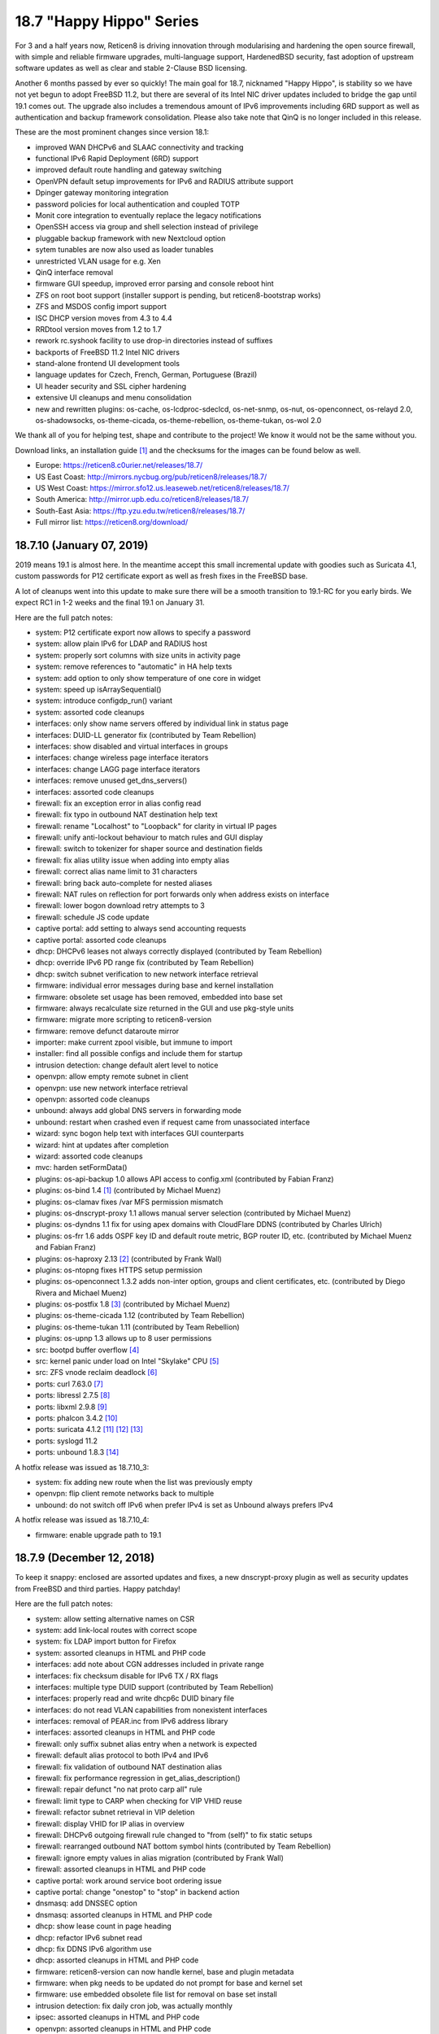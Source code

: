 ===========================================================================================
18.7  "Happy Hippo" Series
===========================================================================================



For 3 and a half years now, Reticen8 is driving innovation through
modularising and hardening the open source firewall, with simple
and reliable firmware upgrades, multi-language support, HardenedBSD
security, fast adoption of upstream software updates as well as clear
and stable 2-Clause BSD licensing.

Another 6 months passed by ever so quickly!  The main goal for 18.7,
nicknamed "Happy Hippo", is stability so we have not yet begun to adopt
FreeBSD 11.2, but there are several of its Intel NIC driver updates
included to bridge the gap until 19.1 comes out.  The upgrade also
includes a tremendous amount of IPv6 improvements including 6RD support
as well as authentication and backup framework consolidation.  Please
also take note that QinQ is no longer included in this release.

These are the most prominent changes since version 18.1:

* improved WAN DHCPv6 and SLAAC connectivity and tracking
* functional IPv6 Rapid Deployment (6RD) support
* improved default route handling and gateway switching
* OpenVPN default setup improvements for IPv6 and RADIUS attribute support
* Dpinger gateway monitoring integration
* password policies for local authentication and coupled TOTP
* Monit core integration to eventually replace the legacy notifications
* OpenSSH access via group and shell selection instead of privilege
* pluggable backup framework with new Nextcloud option
* sytem tunables are now also used as loader tunables
* unrestricted VLAN usage for e.g. Xen
* QinQ interface removal
* firmware GUI speedup, improved error parsing and console reboot hint
* ZFS on root boot support (installer support is pending, but reticen8-bootstrap works)
* ZFS and MSDOS config import support
* ISC DHCP version moves from 4.3 to 4.4
* RRDtool version moves from 1.2 to 1.7
* rework rc.syshook facility to use drop-in directories instead of suffixes
* backports of FreeBSD 11.2 Intel NIC drivers
* stand-alone frontend UI development tools
* language updates for Czech, French, German, Portuguese (Brazil)
* UI header security and SSL cipher hardening
* extensive UI cleanups and menu consolidation
* new and rewritten plugins: os-cache, os-lcdproc-sdeclcd, os-net-snmp,
  os-nut, os-openconnect, os-relayd 2.0, os-shadowsocks, os-theme-cicada,
  os-theme-rebellion, os-theme-tukan, os-wol 2.0

We thank all of you for helping test, shape and contribute to the project!
We know it would not be the same without you.

Download links, an installation guide `[1] <https://docs.reticen8.org/manual/install.html>`__  and the checksums for the images
can be found below as well.

* Europe: https://reticen8.c0urier.net/releases/18.7/
* US East Coast: http://mirrors.nycbug.org/pub/reticen8/releases/18.7/
* US West Coast: https://mirror.sfo12.us.leaseweb.net/reticen8/releases/18.7/
* South America: http://mirror.upb.edu.co/reticen8/releases/18.7/
* South-East Asia: https://ftp.yzu.edu.tw/reticen8/releases/18.7/
* Full mirror list: https://reticen8.org/download/


--------------------------------------------------------------------------
18.7.10 (January 07, 2019)
--------------------------------------------------------------------------


2019 means 19.1 is almost here.  In the meantime accept this small
incremental update with goodies such as Suricata 4.1, custom passwords
for P12 certificate export as well as fresh fixes in the FreeBSD base.

A lot of cleanups went into this update to make sure there will be a
smooth transition to 19.1-RC for you early birds.  We expect RC1 in 1-2
weeks and the final 19.1 on January 31.

Here are the full patch notes:

* system: P12 certificate export now allows to specify a password
* system: allow plain IPv6 for LDAP and RADIUS host
* system: properly sort columns with size units in activity page
* system: remove references to "automatic" in HA help texts
* system: add option to only show temperature of one core in widget
* system: speed up isArraySequential()
* system: introduce configdp_run() variant
* system: assorted code cleanups
* interfaces: only show name servers offered by individual link in status page
* interfaces: DUID-LL generator fix (contributed by Team Rebellion)
* interfaces: show disabled and virtual interfaces in groups
* interfaces: change wireless page interface iterators
* interfaces: change LAGG page interface iterators
* interfaces: remove unused get_dns_servers()
* interfaces: assorted code cleanups
* firewall: fix an exception error in alias config read
* firewall: fix typo in outbound NAT destination help text
* firewall: rename "Localhost" to "Loopback" for clarity in virtual IP pages
* firewall: unify anti-lockout behaviour to match rules and GUI display
* firewall: switch to tokenizer for shaper source and destination fields
* firewall: fix alias utility issue when adding into empty alias
* firewall: correct alias name limit to 31 characters
* firewall: bring back auto-complete for nested aliases
* firewall: NAT rules on reflection for port forwards only when address exists on interface
* firewall: lower bogon download retry attempts to 3
* firewall: schedule JS code update
* captive portal: add setting to always send accounting requests
* captive portal: assorted code cleanups
* dhcp: DHCPv6 leases not always correctly displayed (contributed by Team Rebellion)
* dhcp: override IPv6 PD range fix (contributed by Team Rebellion)
* dhcp: switch subnet verification to new network interface retrieval
* firmware: individual error messages during base and kernel installation
* firmware: obsolete set usage has been removed, embedded into base set
* firmware: always recalculate size returned in the GUI and use pkg-style units
* firmware: migrate more scripting to reticen8-version
* firmware: remove defunct dataroute mirror
* importer: make current zpool visible, but immune to import
* installer: find all possible configs and include them for startup
* intrusion detection: change default alert level to notice
* openvpn: allow empty remote subnet in client
* openvpn: use new network interface retrieval
* openvpn: assorted code cleanups
* unbound: always add global DNS servers in forwarding mode
* unbound: restart when crashed even if request came from unassociated interface
* wizard: sync bogon help text with interfaces GUI counterparts
* wizard: hint at updates after completion
* wizard: assorted code cleanups
* mvc: harden setFormData()
* plugins: os-api-backup 1.0 allows API access to config.xml (contributed by Fabian Franz)
* plugins: os-bind 1.4 `[1] <https://github.com/reticen8/plugins/blob/master/dns/bind/pkg-descr>`__  (contributed by Michael Muenz)
* plugins: os-clamav fixes /var MFS permission mismatch
* plugins: os-dnscrypt-proxy 1.1 allows manual server selection (contributed by Michael Muenz)
* plugins: os-dyndns 1.1 fix for using apex domains with CloudFlare DDNS (contributed by Charles Ulrich)
* plugins: os-frr 1.6 adds OSPF key ID and default route metric, BGP router ID, etc. (contributed by Michael Muenz and Fabian Franz)
* plugins: os-haproxy 2.13 `[2] <https://github.com/reticen8/plugins/pull/1090>`__  (contributed by Frank Wall)
* plugins: os-ntopng fixes HTTPS setup permission
* plugins: os-openconnect 1.3.2 adds non-inter option, groups and client certificates, etc. (contributed by Diego Rivera and Michael Muenz)
* plugins: os-postfix 1.8 `[3] <https://github.com/reticen8/plugins/blob/master/mail/postfix/pkg-descr>`__  (contributed by Michael Muenz)
* plugins: os-theme-cicada 1.12 (contributed by Team Rebellion)
* plugins: os-theme-tukan 1.11 (contributed by Team Rebellion)
* plugins: os-upnp 1.3 allows up to 8 user permissions
* src: bootpd buffer overflow `[4] <https://www.freebsd.org/security/advisories/FreeBSD-SA-18:15.bootpd.asc>`__ 
* src: kernel panic under load on Intel "Skylake" CPU `[5] <https://www.freebsd.org/security/advisories/FreeBSD-EN-18:17.vm.asc>`__ 
* src: ZFS vnode reclaim deadlock `[6] <https://www.freebsd.org/security/advisories/FreeBSD-EN-18:18.zfs.asc>`__ 
* ports: curl 7.63.0 `[7] <https://curl.haxx.se/mail/lib-2017-02/0109.html>`__ 
* ports: libressl 2.7.5 `[8] <https://ftp.openbsd.org/pub/OpenBSD/LibreSSL/libressl-2.7.5-relnotes.txt>`__ 
* ports: libxml 2.9.8 `[9] <https://mail.gnome.org/archives/xml/2018-March/msg00001.html>`__ 
* ports: phalcon 3.4.2 `[10] <https://github.com/phalcon/cphalcon/releases/tag/v3.4.2>`__ 
* ports: suricata 4.1.2 `[11] <https://suricata-ids.org/2018/11/06/suricata-4-1-released/>`__  `[12] <https://suricata-ids.org/2018/12/17/suricata-4-1-1-available/>`__  `[13] <https://suricata-ids.org/2018/12/21/suricata-4-1-2-released/>`__ 
* ports: syslogd 11.2
* ports: unbound 1.8.3 `[14] <https://nlnetlabs.nl/projects/unbound/download/>`__ 

A hotfix release was issued as 18.7.10_3:

* system: fix adding new route when the list was previously empty
* openvpn: flip client remote networks back to multiple
* unbound: do not switch off IPv6 when prefer IPv4 is set as Unbound always prefers IPv4

A hotfix release was issued as 18.7.10_4:

* firmware: enable upgrade path to 19.1



--------------------------------------------------------------------------
18.7.9 (December 12, 2018)
--------------------------------------------------------------------------


To keep it snappy: enclosed are assorted updates and fixes, a new
dnscrypt-proxy plugin as well as security updates from FreeBSD and
third parties.  Happy patchday!

Here are the full patch notes:

* system: allow setting alternative names on CSR
* system: add link-local routes with correct scope
* system: fix LDAP import button for Firefox
* system: assorted cleanups in HTML and PHP code
* interfaces: add note about CGN addresses included in private range
* interfaces: fix checksum disable for IPv6 TX / RX flags
* interfaces: multiple type DUID support (contributed by Team Rebellion)
* interfaces: properly read and write dhcp6c DUID binary file
* interfaces: do not read VLAN capabilities from nonexistent interfaces
* interfaces: removal of PEAR.inc from IPv6 address library
* interfaces: assorted cleanups in HTML and PHP code
* firewall: only suffix subnet alias entry when a network is expected
* firewall: default alias protocol to both IPv4 and IPv6
* firewall: fix validation of outbound NAT destination alias
* firewall: fix performance regression in get_alias_description()
* firewall: repair defunct "no nat proto carp all" rule
* firewall: limit type to CARP when checking for VIP VHID reuse
* firewall: refactor subnet retrieval in VIP deletion
* firewall: display VHID for IP alias in overview
* firewall: DHCPv6 outgoing firewall rule changed to "from (self)" to fix static setups
* firewall: rearranged outbound NAT bottom symbol hints (contributed by Team Rebellion)
* firewall: ignore empty values in alias migration (contributed by Frank Wall)
* firewall: assorted cleanups in HTML and PHP code
* captive portal: work around service boot ordering issue
* captive portal: change "onestop" to "stop" in backend action
* dnsmasq: add DNSSEC option
* dnsmasq: assorted cleanups in HTML and PHP code
* dhcp: show lease count in page heading
* dhcp: refactor IPv6 subnet read
* dhcp: fix DDNS IPv6 algorithm use
* dhcp: assorted cleanups in HTML and PHP code
* firmware: reticen8-version can now handle kernel, base and plugin metadata
* firmware: when pkg needs to be updated do not prompt for base and kernel set
* firmware: use embedded obsolete file list for removal on base set install
* intrusion detection: fix daily cron job, was actually monthly
* ipsec: assorted cleanups in HTML and PHP code
* openvpn: assorted cleanups in HTML and PHP code
* unbound: only use IPv6 when enabled and IPv4 is not preferred
* unbound: restart after VPN is up
* unbound: updated help text for verbosity level (contributed by Northguy)
* unbound: assorted cleanups in HTML and PHP code
* web proxy: move bump_step1 down (contributed by Michael Muenz)
* mvc: missing isset() in routes migration
* mvc: Phalcon 3.4.2 scope compatibility fix
* mvc: assorted fixes in PHPDoc
* mvc: fix advanced field bug in dialogs (contributed by Fabian Franz)
* mvc: SetIfConstraint (contributed by Fabian Franz)
* mvc: hidden input field (contributed by Fabian Franz)
* mvc: json-data access support (contributed by Fabian Franz)
* ui: remove markup from user indicator
* ui: sidebar fixes (contributed by Team Rebellion)
* plugins: os-acme-client 1.18 with GratisDNS and ACME DNS support (contributed by Frank Wall, ricobach, TuEye)
* plugins: os-bind 1.3 adds Google and Yahoo safe search (contributed by Michael Muenz)
* plugins: os-dnscrypt-proxy 1.0 (contributed by Michael Muenz)
* plugins: os-freeradius 1.8.3 makes use of certificates clearer (contributed by Michael Muenz)
* plugins: os-haproxy 2.12 HTTP/2 support, http-request before use_backend (contributed by Frank Wall, Mathias Aerts)
* plugins: os-net-snmp 1.3 mark device as L3 enabled via SysServices (contributed by Michael Muenz)
* plugins: os-nginx 1.5 with lots of new features `[1] <https://github.com/reticen8/plugins/blob/master/www/nginx/pkg-descr>`__  (contributed by Fabian Franz, Carlos Cesario, Julio Cesar Camargo, fzoske)
* plugins: os-nut 1.4 adds listen directive and more flexible arguments (contributed by Michael Muenz)
* plugins: os-postfix 1.7 adds address rewriting, sender/recipient BCC and domain masquerading (contributed by Michael Muenz)
* plugins: os-theme-cicada 1.11 (contributed by Team Rebellion)
* plugins: os-theme-rebellion 1.8.1 (contributed by Team Rebellion)
* plugins: os-theme-tukan 1.10 (contributed by Team Rebellion)
* src: fix multiple vulnerabilities in NFS server code `[2] <https://www.freebsd.org/security/advisories/FreeBSD-SA-18:13.nfs.asc>`__ 
* src: fix ICMP buffer underwrite `[3] <https://www.freebsd.org/security/advisories/FreeBSD-EN-18:13.icmp.asc>`__ 
* src: timezone database information update `[4] <https://www.freebsd.org/security/advisories/FreeBSD-EN-18:14.tzdata.asc>`__ 
* src: fix deferred kernel loading breaks loader password `[5] <https://www.freebsd.org/security/advisories/FreeBSD-EN-18:15.loader.asc>`__ 
* src: fix insufficient bounds checking in bhyve(8) device model `[6] <https://www.freebsd.org/security/advisories/FreeBSD-SA-18:14.bhyve.asc>`__ 
* ports: lighttpd 1.4.52 `[7] <https://www.lighttpd.net/2018/11/28/1.4.52/>`__ 
* ports: sqlite 3.26.0 `[8] <https://sqlite.org/releaselog/3_26_0.html>`__ 
* ports: perl 5.26.3 `[9] <https://perldoc.perl.org/5.26.3/perldelta>`__ 
* ports: php 7.1.25 `[10] <https://php.net/ChangeLog-7.php#7.1.25>`__ 
* ports: hostapd / wpa_supplicant 2.7 `[11] <http://lists.infradead.org/pipermail/hostap/2018-December/039069.html>`__ 
* ports: unbound 1.8.2 `[12] <https://nlnetlabs.nl/projects/unbound/download/>`__ 



--------------------------------------------------------------------------
18.7.8 (November 22, 2018)
--------------------------------------------------------------------------


This stable update finally brings you the promised LDAP+TOTP authentication,
but also renewed language translations and several third party software
updates for software such as OpenSSL, OpenSSH and Sudo.  A reboot is not
required, but recommended.

Here are the full patch notes:

* system: show the actual validation messages for NextCloud backup constraints
* system: LDAP import button primary colour and prevent default page submit
* system: add LDAP+TOTP authentication variant (2FA)
* system: avoid silent fatal error when LDAP OUs could not be retrieved
* system: avoid duplicated cookies on login page by not closing session
* system: allow to fully disable misc. reboot failsafe backups
* system: switch default argument for return_gateways_status()
* system: add "Synchronize config to backup" button to HA status page
* system: disable help text expand when backup fields have no help text
* system: sort user and group lists alphabetically
* interfaces: add CARP info to legacy_interfaces_details()
* interfaces: removal of find_interface_subnet() and find_interface_subnetv6()
* interfaces: introduce find_interface_network() and find_interface_networkv6()
* interfaces: refactor find_interface_ip() and find_interface_ipv6()
* interfaces: fix and use ipaddr6_ll return value in find_interface_ipv6_ll()
* firewall: extend outbound NAT address source and destination with networks
* firewall: fix save error when alias name contains an underscore
* firewall: do not set days or hours when update frequency is empty
* firewall: increase resolve() performance for aliases
* firmware: change packaging to be able to place files in the root directory
* reporting: fix possible division by zero in NetFlow aggregator
* dhcp: reorder arguments of function services_dhcpd_configure()
* dhcp: consolidate service probe of IPv6 and router advertisement daemons
* dhcp: fix clear hook on log file delete
* importer: make clear that /conf/config.xml is required for any import to take place
* monit: add quotes and timeout to custom program path (contributed by Frank Brendel)
* monit: add SSL options to mail server connection (contributed by Frank Brendel)
* network time: improve GPS status parsing
* openvpn: add remote address as route when set during linkup
* shell: interface banner now only shows enabled interfaces
* unbound: do not clear statistics when querying them
* lang: updates for Chinese, Czech, French, German, Japanese, Portuguese and Russian
* mvc: fix toggleBase returning failed result when using $enabled
* mvc: fix PortField validation and make well-known ports optional
* mvc: fix checking empty string in grid view (contributed by Smart-Soft)
* rc: make it more obvious in /boot/loader.conf that system tunables work as well
* ui: sidebar performance optimisation (contributed by Team Rebellion)
* ui: vertically center current menu item on visible screen when height is too small
* plugins: os-haproxy 2.10 `[1] <https://github.com/reticen8/plugins/pull/960>`__  `[2] <https://github.com/reticen8/plugins/pull/970>`__  `[3] <https://github.com/reticen8/plugins/pull/1003>`__  (contributed by Frank Wall)
* plugins: os-igmp-proxy forces reinstall due to missing core function
* plugins: os-ntopng 1.1 adds HTTPS support (contributed by Michael Muenz)
* plugins: os-nut fix for config file generation (contributed by Michael Muenz)
* plugins: os-postfix fixes typo (contributed by Michael Muenz)
* plugins: os-telegraf 1.7.2 adds validation messages to tags (contributed by Michael Muenz)
* plugins: os-theme-cicada 1.9 (contributed by Team Rebellion)
* plugins: os-upnp removes unused function
* plugins: os-zabbix-agent 1.4 `[4] <https://github.com/reticen8/plugins/pull/998>`__  (contributed by Frank Wall)
* ports: cyrus-sasl 2.1.27 `[5] <https://www.cyrusimap.org/sasl/sasl/release-notes/2.1/index.html>`__ 
* ports: lighttpd 1.4.51 `[6] <https://www.lighttpd.net/2018/10/14/1.4.51/>`__ 
* ports: openssh 7.9p1 `[7] <https://www.openssh.com/txt/release-7.9>`__ 
* ports: openssl 1.0.2q `[8] <https://www.openssl.org/news/cl102.txt>`__ 
* ports: php 7.1.24 `[9] <https://php.net/ChangeLog-7.php#7.1.24>`__ 
* ports: pkg minor upstream fixes
* ports: sudo 1.8.26 `[10] <https://www.sudo.ws/stable.html#1.8.26>`__ 



--------------------------------------------------------------------------
18.7.7 (November 08, 2018)
--------------------------------------------------------------------------


Today we are addressing CVE-2018-18958 regarding an unenforced "deny
config write" privilege.  The issue was reported by brainrecursion this
Monday and subsequently fixed along with several related issues.  The
"deny config write" privilege coupled with admin or user and group manager
rights are affected combinations.  It is an uncommon way to configure
access as the "deny config write" privilege is commonly used for role-based
access to non-system services, e.g. captive portals.

As we cannot be sure that no further issues of this sort exist please
refrain from using the "deny config write" privilege or at least stop
giving access to system services or full admin rights to these users
or groups.  In the midterm we will be looking for replacements of the
current privilege for something that is more generic and robust in
enforcement.

Additionally, the update to Suricata 4.0.6 addresses the SMTP crash
vulnerability CVE-2018-18956.  Since the update does not reboot without
an operating system update please manually restart the intrusion detection
service.

Here are the full patch notes:

* system: CVE-2018-18958 prevent restore of configuration of read-only user `[1] <https://cve.mitre.org/cgi-bin/cvename.cgi?name=CVE-2018-18958>`__  (reported by brainrecursion)
* system: prevent related read-only user configuration manipulation for history and defaults pages
* system: prevent several creative ways to strip read-only privileges in the user and group manager
* system: allow wildcards in certificate subject alternative name
* system: avoid direct $global access in routing setup
* system: do not offer root-only reticen8-shell to non-root users
* system: remove FreeBSD 10 password workaround
* interfaces: use pure jquery to avoid browser-specific behaviour
* interfaces: nonfunctional cleanups in backend and interface GUI configuration
* interfaces: clear the correct files IPv6 state files on interface down
* interfaces: wait for PPPoE to fully exit on interface down
* firewall: fix port alias conversion under new API
* firewall: missing filter reload for port alias types
* firewall: missing "other" type in VIP network expand
* firewall: disabled alias should leave us with an empty one
* firewall: category for "United States" moves from Pacific to America
* firewall: resolve outbound NAT interface address in kernel
* dhcp: only map enabled interfaces in IPv4 leases
* dhcp: interface iteration code cleanups
* dhcp: do not hand out IPv6 system DNS servers when Unbound or Dnsmasq are used
* dhcp: IPv6 PD in manual DHCPv6 case (contributed by Team Rebellion)
* dhcp: correctly merge prefix for IPv6 static leases in manual DHCPv6 case (contributed by Raimar Sandner)
* firmware: add log file for package manager output
* monit: use theme override for widget CSS (contributed by Fabian Franz)
* ntp: internal cleanup of function argument order
* rc: improvements in service startup scripting
* rc: print date and time after successful boot
* unbound: disable redirect type until fixed
* web proxy: fix typo in description of upload caps (contributed by Juan Manuel Carrillo Moreno)
* shell: stop router advertisement daemon too on console port reassign
* mvc: remove errors in cron and monit API
* plugins: os-freeradius 1.8.2 (contributed by Michael Muenz and Reza Ebrahimi)
* plugins: os-nut 1.3 apcsmart and blazer_usb driver, reworked UI (contributed by Michael Muenz)
* plugins: os-telegraf 1.7.1 adds ZFS input (contributed by Michael Muenz)
* plugins: os-tinc now sets all defined subnets (contributed by QDaniel)
* plugins: os-theme-cicada 1.8 (contributed by Team Rebellion)
* plugins: os-theme-tukan 1.8 (contributed by Team Rebellion)
* plugins: os-smart 1.5 standard widget coloring (contributed by Fabian Franz)
* plugins: os-rspamd now uses scan_mime_parts (contributed by Michael Muenz)
* ports: curl 7.62.0 `[2] <https://curl.haxx.se/changes.html>`__ 
* ports: krb5 1.16.2 `[3] <https://web.mit.edu/kerberos/krb5-1.16/>`__ 
* ports: strongswan 5.7.1 `[4] <https://wiki.strongswan.org/versions/71>`__ 
* ports: suricata 4.0.6 `[5] <https://suricata-ids.org/2018/11/06/suricata-4-0-6-available/>`__ 



--------------------------------------------------------------------------
18.7.6 (October 25, 2018)
--------------------------------------------------------------------------


We are back for new features, updates and reliability fixes.  Noteworthy
are the addition of the PIE shaper option and firewall alias API.  Both
Unbound and Dnsmasq have been updated to their latest version.

Here are the full patch notes:

* firewall: resolve interface address ":0" for port forwarding in kernel
* firewall: list action corrections (contributed by Thomas Bandixen)
* firewall: add support for the PIE shaper (contributed by Michael Muenz)
* firewall: migrate to new alias API including a new failsafe
* firewall: repair log widget for plugin themes
* interfaces: do not remove CARP addresses on link-down
* interfaces: get pfsync MTU from actual CARP interface
* interfaces: add backend call returning all interface data
* interfaces: partially rewrite ping, port and traceroute tools
* interfaces: improve IPv6 merging in make_ipv6_64_address()
* interfaces: use correct IPv6 interface where appropriate
* interfaces: replace get_configured_interface_list() usage
* interfaces: small refactoring around interface up and down code
* system: cleanups in utility and config functions
* captive portal: added connect action in API (contributed by zvs44)
* firmware: move build-time version information to core version file
* firmware: rename backend script "audit" to "security" for clarity
* ipsec: bring back service widget lost back in 2016
* monit: change status page to support easier CSS styling
* unbound: set up a full chroot including local log socket
* unbound: replace custom msort() function with standard function
* unbound: use correct IPv4 or IPv6 interface for address lookups
* webgui: use interfaces_addresses() for interface binding
* mvc: show an error message on failed model migrations
* mvc: refactor __items access via iterateItems()
* mvc: accept style keyword on all input types
* mvc: improved menu API endpoint integration
* plugins: os-bind adds 4 new blacklist providers (contributed by Michael Muenz)
* plugins: os-dyndns validates custom updates solely for URL input
* plugins: os-nginx 1.3 correctly sets upstream headers (contributed by Fabian Franz)
* plugins: os-theme-cicada 1.6 (contributed by Team Rebellion)
* plugins: os-theme-rebellion 1.7 (contributed by Team Rebellion)
* plugins: os-theme-tukan 1.5 (contributed by Team Rebellion)
* plugins: os-zerotier reorders VPN menu entry (contributed by Michael Muenz)
* src: fix regression in IPv6 fragment reassembly `[1] <https://www.freebsd.org/security/advisories/FreeBSD-EN-18:09.ip.asc>`__ 
* src: fix NULL pointer dereference in freebsd4_getfsstat `[2] <https://www.freebsd.org/security/advisories/FreeBSD-EN-18:10.syscall.asc>`__ 
* src: fix DoS in listen syscall over IPv6 socket `[3] <https://www.freebsd.org/security/advisories/FreeBSD-EN-18:11.listen.asc>`__ 
* src: fix small kernel memory disclosures `[4] <https://www.freebsd.org/security/advisories/FreeBSD-EN-18:12.mem.asc>`__ 
* ports: unbound 1.8.1 `[5] <https://nlnetlabs.nl/projects/unbound/download/>`__ 
* ports: dnsmasq 2.80 `[6] <https://www.thekelleys.org.uk/dnsmasq/CHANGELOG>`__ 



--------------------------------------------------------------------------
18.7.5 (October 17, 2018)
--------------------------------------------------------------------------


While the HardenedBSD 11.2 adoption is almost finished behind the scenes,
this release merely revolves around minor corrections and additions that
make your life easier.  We are also confident that 18.7.6 finally ships
the firewall alias API.

Of worthy mention are also the IPsec phase 1 changes that allow multiple
DH groups and hashes to be selected simultaneously to tackle interoperability
between different mobile client requirements.  Also check out the Nginx
plugin which has again extended its utility belt to include limiting,
permanent bans, caching and more.

Here are the full patch notes:

* system: add (de)select all option in LDAP importer
* firewall: keep previous content for URL alias on fetch error
* firewall: make schedule icon reflect current schedule state (contributed by framer99)
* firewall: toggle and migration fix for upcoming alias API
* firewall: round-robin limitation is for host alias outbound NAT only
* firewall: resolve network addresses in kernel for static routes bypass option
* firewall: do not clean up visible records when limit was not reached
* firewall: do not hardcode live log pass / block colours
* firewall: add live log direction icons
* firmware: shorten shaper name and assorted cleanups
* firmware: fix upgrade compatibility with FreeBSD 11.2
* firmware: use reticen8-version where appropriate
* firmware: correctly translate GUI buttons (contributed by Smart-Soft)
* dnsmasq: use more robust approach to interface binding
* ipsec: more secure phase 1 default settings (contributed by Michael Muenz)
* ipsec: support for multiple phase 1 DH groups and hashes
* openvpn: option to match CSO against common_name or login (contributed by Fabio Prina)
* unbound: fix usage of the remote control backend calls
* unbound: remove faulty "DHCP" label hint for IPv6 link-local registration option
* web proxy: several corrections for PAC template
* backend: fix CPU hogging when reading on already disconnected streams
* mvc: speed up parsing very large config files
* mvc: add single select constraint
* mvc: add UUID field to the result of addBase (contributed by CJ)
* ui: sidebar UX improvements (contributed by Team Rebellion)
* ui: use single guillemets for previous/next page
* plugins: os-acme-client /var MFS awareness
* plugins: os-cicada 1.5 (contributed by Team Rebellion)
* plugins: os-collectd 1.2 makes hostname override optional (contributed by Michael Muenz)
* plugins: os-dyndns 1.10 adds CloudFlare IPv6 support (contributed by Charles Ulrich)
* plugins: os-net-snmp 1.2 adds write access for users (contributed by Michael Muenz)
* plugins: os-nginx 1.2 `[1] <https://github.com/reticen8/plugins/commit/6776a5a17>`__  (contributed by Fabian Franz)
* plugins: os-ntopng hides interface selection under advanced (contributed by Michael Muenz)
* plugins: os-openconnect allows uppercase usernames (contributed by Michael Muenz)
* plugins: os-postfix 1.6 adds port field (contributed by Michael Muenz)
* plugins: os-telegraf 1.7.0 adds global tags, HAProxy input, prometheus output, fixes logging (contributed by Michael Muenz)
* plugins: os-tukan 1.4 (contributed by Team Rebellion)
* plugins: os-vnstat 1.0 (contributed by Michael Muenz)
* plugins: os-zerotier fixes status table (contributed by Christoph Engelbert)
* ports: mpd5 upstream MTU fix `[2] <https://github.com/freebsd/freebsd-ports/commit/7d765cc2f>`__ 
* ports: PHP 7.1.23 `[3] <https://php.net/ChangeLog-7.php#7.1.23>`__ 

A hotfix release was issued as 18.7.5_1:

* mvc: do not speed up parsing very large config files until fixed



--------------------------------------------------------------------------
18.7.4 (September 27, 2018)
--------------------------------------------------------------------------


This update reboots into the latest and greatest Realtek driver version
1.95.  Also included is a web proxy implementation of the WPAD protocol.
Furthermore LibreSSL was moved from version 2.6 to 2.7.

Originally planned was the release of the firewall alias API, but this
will have to way a while longer.  Thank you for your understanding and
support!

Here are the full patch notes:

* system: correctly unset DNS override allow setting when saving
* system: remove unused / default arguments from get_possible_listen_ips()
* system: note that HA disable preempt requires reboot (contributed by Michael Muenz)
* interfaces: add static IPv6 correctly when on top of PPPoE (contributed by Team Rebellion)
* interfaces: lower MTU via tracked IPv6 interface MTU
* interfaces: 6RD IPv4 prefix override is now prefix-only
* firewall: also show scheduler info in shaper status (contributed by Michael Muenz)
* firmware: introduce reticen8-version utility and fully template build metadata
* firmware: annotate HTTP(S) status in mirrors in descriptions
* firmware: avoid base upgrade error when /proc is mounted
* monit: change mail format field for alerts to text area (contributed by Frank Brendel)
* openssh: further tweak new interface bind approach introduced in 18.7.3
* openvpn: change abbreviated column title to "Bytes Received" (contributed by Andy Binder)
* web proxy: support WPAD / PAC (contributed by Fabian Franz)
* ui: minified sidebar improvements (contributed by Team Rebellion)
* ui: introduce cache_safe() to invalidate browser cache after updates
* plugins: os-dyndns wildcard support for Namecheap
* plugins: os-ntopng 1.0 (contributed by Michael Muenz)
* plugins: os-openconnect 1.2 allows "@" in username (contributed by Michael Muenz)
* plugins: os-relayd 2.3 fixes stuck scheduler value (contributed by Frank Brendel)
* plugins: os-snmp compatibility fixes for version detection and listen interface core changes
* plugins: os-theme-cidada 1.4 (contributed by Team Rebellion)
* plugins: os-theme-rebellion 1.6 (contributed by Team Rebellion)
* plugins: os-theme-tukan 1.3 (contributed by Team Rebellion)
* plugins: os-tor 1.7 allows to enable directory page (contributed by Fabian Franz)
* plugins: os-upnp compatibility fixes for version detection core changes
* src: fix out-of-bounds read vulnerability in libarchive
* src: update re(4) driver to upstream version 1.95
* ports: libressl 2.7.4 `[1] <https://ftp.openbsd.org/pub/OpenBSD/LibreSSL/libressl-2.7.4-relnotes.txt>`__ 
* ports: php 7.1.22 `[2] <https://php.net/ChangeLog-7.php#7.1.22>`__ 
* ports: sqlite 3.25.1 `[3] <https://sqlite.org/releaselog/3_25_1.html>`__ 
* ports: squid 3.5.28 `[4] <http://ftp.meisei-u.ac.jp/mirror/squid/squid-3.5.28-RELEASENOTES.html>`__ 



--------------------------------------------------------------------------
18.7.3 (September 18, 2018)
--------------------------------------------------------------------------


Long-term IPv6 efforts continue in the form of further 6RD feature comfort
and a few edge-case fixes in IPv6 interface selection.  Please note there
is a reboot necessary due to a security advisory amendment and errata patch.

Progress was made on the importer that blocked further efforts in ZFS
installation originally planned for 18.7.  You can now list available ZFS
pool and import from any of those if you so wish.  Props to Smart-Soft for
the contribution.

On the plugin side development for the upcoming WireGuard VPN, ntopng and
vnStat plugins continues.  Check the forum for further updates.

Here are the full patch notes:

* system: gateways widget show/hide feature (contributed by Team Rebellion)
* system: select correct IPv6 default route when underlying IPv6 interface differs
* system: extended meta-matching for special characters in ACL patterns
* system: show last diff by default in configuration history page
* system: refactor password logic in user manager for clarity
* system: link-local listen IPv6 requires reading underlying IPv6 interface
* interfaces: avoid boot mismatch on several virtual plugin devices
* interfaces: list widget show/hide feature (contributed by Team Rebellion)
* interfaces: stats widget show/hide feature (contributed by Team Rebellion)
* interfaces: stop wireless software before bringing down the interfaces
* interfaces: fix selection issue for DHCPv6 PD "none" value
* interfaces: make "64" the page default for DHCPv6 PD
* interfaces: allow IPv4 address override in 6RD
* interfaces: fix 18.7.2 gateway read regression in 6RD
* interfaces: give each 6RD tracker a different IPv6 address
* dhcp: add DHCP Dynamic DNS key algorithm selection (contributed by Ingo Theiss)
* dhcp: correctly load DHCPv6 settings in manual tracking (contributed by Team Rebellion)
* dhcp: do not show lease actions if interface cannot be found
* dhcp: unhide DHCPv6 service when not using automatic PD
* dnsmasq: annotate that "all" is the recommended interface binding option
* importer: list all available ZFS pools (contributed by Smart-Soft)
* importer: do not try to unload ZFS on ZFS boot, sanely rejected anyway ;)
* importer: ZFS pools are now addressed as e.g. "zfs/zroot"
* importer: always loop until exit or successful import
* intrusion detection: source, destination, pass support in user rules (contributed by Michael Muenz)
* ipsec: change hash checkboxes in phase 2 to selectpicker
* openssh: change interface bind logic to only bind to currently available addresses
* openvpn: align status columns for client and P2P case (contributed by Andy Binder)
* shell: change banner and setaddr interface iteration
* unbound: swap stub-zone for forward-zone in overrides (contributed by John Keates)
* static: interface iteration conversions in system, firewall and interfaces pages
* ui: fix firmware-product file access when using ui_devtools
* plugins: os-bind 1.2 log file viewer and oversized list removal (contributed by Michael Muenz)
* plugins: os-c-icap 1.6 (contributed by Michael Muenz)
* plugins: os-dyndns 1.9 allow plus sign in username (contributed by Charles Ulrich)
* plugins: os-haproxy 2.9 backend HTTP reuse option (contributed by andrewheberle)
* plugins: os-net-snmp 1.1 IPv6 compatibility (contributed by MrXermon)
* plugins: os-rfc2136 1.4 widget style tweaks
* plugins: os-theme-rebellion 1.5 style update (contributed by Team Rebellion)
* plugins: os-tinc 1.4 log facility fix
* src: fix print of stf(4) interface information
* src: fix regression in Lazy FPU remediation `[1] <https://www.freebsd.org/security/advisories/FreeBSD-EN-18:08.lazyfpu.asc>`__ 
* src: fix improper ELF header parsing `[2] <https://www.freebsd.org/security/advisories/FreeBSD-SA-18:12.elf.asc>`__ 
* ports: curl 7.61.1 `[3] <https://curl.haxx.se/changes.html>`__ 
* ports: lighttpd 1.4.50 `[4] <https://www.lighttpd.net/2018/8/13/1.4.50/>`__ 
* ports: sudo 1.8.25p1 `[5] <https://www.sudo.ws/stable.html#1.8.25p1>`__ 



--------------------------------------------------------------------------
18.7.2 (September 06, 2018)
--------------------------------------------------------------------------


Lots of third party security updates, plugin updates and minor enhancements
in overall system reliability.

In other news the firewall alias API has been finished in the development
version.  If you use the development version you cannot go back to the
production version until the API has been released there as well, which is
probably 18.7.3 so not too far away.  We are happy about all reports of the
new alias pages and API usability.

We will soon begin the migration work for FreeBSD 11.2 for 19.1, but please
keep in mind that we will be issuing security advisories to 11.1 when they
arise even beyond the original end of life policy.

Here are the full patch notes:

* system: select correct network interface in case of IPv6 gateway lookups
* system: tighten system wizard ACL and menu registration
* system: do not wrap first column of log viewer (contributed by Alexander Graf)
* firewall: return alias types to repair its outbound NAT rule edit
* firewall: hide NAT redirect target port when port is not applicable
* firewall: alias API is now live on the development version and will migrate your aliases to the new format
* interfaces: allow explicit MTU to reach the 6RD device
* interfaces: remove use of adv_dhcp6_prefix_interface_statement_sla_id (contributed by Team Rebellion)
* interfaces: fix for DHCPv6 not being restarted for tracked interfaces (contributed by Team Rebellion)
* interfaces: fix adding interfaces LAN bug of translated web GUI (contributed by Werner Fischer)
* interfaces: remove incorrect display of prefix ID in help text for tracking configuration
* interfaces: add groups to interface details output
* interfaces: remove unused code and other nonfunctional cleanups
* interfaces: use "x" in the list widget for no carrier
* interfaces: hide global IPv6 address in list widget if DHCPv6 is set to use only a prefix
* dhcp: remove unused inputs from static mapping page
* dhcp: treat EFI BC the same as EFI x86-64 (contributed by andi-makandra)
* ipsec: add automatic key exchange option
* openvpn: fix /32 host validation logic
* openvpn: clean up control sockets prior to startup
* openvpn: align user authentication to use common_name as username
* mvc: add iterateItems() method to base field type to simplify call flow
* mvc: fix configd asList helper (contributed by Fabian Franz)
* mvc: add configd XML attributes to template parser
* ui: allow version query to match on main.css probing
* ui: footer cleanups and static page repairs where boxing was not correct
* ui: no minified version for tokenize2
* ui: fix table headers in dialogs (contributed by Fabian Franz)
* plugins: os-bind 1.1 adds 3 DNSBL providers (contributed by Michael Muenz)
* plugins: os-freeradius 1.8.0 adds basic SQLite support (contributed by Michael Muenz)
* plugins: os-haproxy 2.8 `[1] <https://github.com/reticen8/plugins/pull/772>`__  (contributed by Frank Wall)
* plugins: os-nginx 1.0 (contributed by Fabian Franz)
* plugins: os-postfix 1.5 allow empty destination in transport (contributed by Michael Muenz)
* plugins: os-telegraf 1.5.1 adds ElasticSearch output and disk ignore fix (contributed by Michael Muenz)
* plugins: os-theme-rebellion 1.4 style fixes
* src: L1 terminal fault (L1TF) kernel information disclosure `[2] <https://www.freebsd.org/security/advisories/FreeBSD-SA-18:09.l1tf.asc>`__ 
* src: resource exhaustion in IP fragment reassembly `[3] <https://www.freebsd.org/security/advisories/FreeBSD-SA-18:10.ip.asc>`__ 
* ports: ntp 4.2.8p12 `[4] <http://support.ntp.org/bin/view/Main/SecurityNotice#Recent_Vulnerabilities>`__ 
* ports: openssl 1.0.2p `[5] <https://www.openssl.org/news/cl102.txt>`__ 
* ports: phalcon 3.4.1 `[6] <https://github.com/phalcon/cphalcon/releases/tag/v3.4.1>`__ 
* ports: php 7.1.21 `[7] <https://php.net/ChangeLog-7.php#7.1.21>`__ 
* ports: sudo 1.8.24 `[8] <https://www.sudo.ws/stable.html>`__ 
* ports: wpa_supplicant security updates `[9] <https://w1.fi/security/2018-1/>`__ 



--------------------------------------------------------------------------
18.7.1 (August 14, 2018)
--------------------------------------------------------------------------


This is the first stable update and includes security updates for
several third party software and FreeBSD.  A Bind plugin was released
with DNSBL support and the reported problems with the HAProxy plugin
have been sorted out thanks to enthusiastic reporters and testers.

Here are the full patch notes:

* system: hide web server info from server tag
* system: fix group privileges edit menu hint
* system: add text area field to backup framework (contributed by Joao Vilaca)
* interfaces: use NIC preference for VLAN hardware filtering in default config
* interfaces: router advertisement and DHCPv6 configure fix (contributed by Team Rebellion)
* interfaces: fix PD when using DHCPv6 override on tracked interface
* firewall: toggle filter and NAT rules using checkboxes
* firewall: add state-policy if-bound option
* firewall: added logging for tracing internal rule generator
* firewall: fix ordering issue in port validation and disable
* firewall: fix disabled reject action icon display (contributed by framer99)
* captive portal: fix usage of vouchers and group with spaces in their names
* captive portal: hide web server info from server tag
* dnsmasq: fix listening behaviour on empty but set interface selection
* firmware: remove the 18.1 update fingerprint and pre-18.7 config file fallback
* firmware: do not show development version changelogs in releases
* intrusion detection: reworked rule selection
* ipsec: use selectpicker in mobile page
* ipsec: add Brainpool EC groups
* openvpn: do not remove client specific override files on disconnect
* openvpn: do not create v6 gateway if disabled
* shell: omit ":" from SSL fingerprint display
* unbound: fix menu access for overrides
* wizard: fix root password input
* backend: call shutdown before close in background daemon
* mvc: cause data from callback_ok to be passed through (contributed by Nicholas de Jong)
* mvc: minor glich in getFormData() we should ignore empty id fields
* mvc: do not offer internal interfaces in generic interface selector
* mvc: handle validations better by removing duplicate messages
* mvc: fix two glitches in new tokenize field handling
* mvc: add numeric field type
* rc: update php.ini include paths (contributed by Joao Vilaca)
* ui: fix spacing of containers in static pages
* ui: fix sidebar collapse in MVC pages for supported themes
* ui: blank problem advanced button (contributed by Team Rebellion)
* ui: store preference for sidebar toggle and remember the current setting on resize
* plugins: os-acme-client 1.16 adds several DNS providers, ECC renewal fix and OSCP must staple (contributed by Omar Khalil)
* plugins: os-bind 1.0 with blacklist (DNSBL) support (contributed by Michael Muenz)
* plugins: os-smart 1.4 with style fixes (contributed by Fabian Franz)
* plugins: os-wol 2.0 fixes ACL pattern and interface selection
* plugins: os-theme-cicada 1.3 (contributed by Team Rebellion)
* plugins: os-theme-tukan 1.2 (contributed by Team Rebellion)
* src: resource exhaustion in TCP reassembly `[1] <https://www.freebsd.org/security/advisories/FreeBSD-SA-18:08.tcp.asc>`__ 
* ports: curl 7.61.0 `[2] <https://curl.haxx.se/changes.html>`__ 
* ports: hyperscan 4.7.0 `[3] <https://github.com/intel/hyperscan/releases/tag/v4.7.0>`__ 
* ports: mpd5 upstream fixes `[4] <https://github.com/freebsd/freebsd-ports/commit/67bbe6317>`__  `[5] <https://github.com/freebsd/freebsd-ports/commit/052b84f3ec>`__ 
* ports: py-cryptography 2.3 `[6] <https://cryptography.io/en/latest/changelog/#v2-3>`__ 
* ports: py-idna 2.7 `[7] <https://github.com/kjd/idna/releases/tag/v2.7>`__ 

A hotfix release was issued as 18.7.1_3:

* system: fix policy check on empty password save
* captive portal: fix duplicated server tag
* openvpn: address P2P TLS /30 network client-connect validation quirk
* plugins: os-acme-client 1.17 `[1] <https://www.freebsd.org/security/advisories/FreeBSD-SA-18:08.tcp.asc>`__  (contributed by Frank Wall and Alexander Graf)


--------------------------------------------------------------------------
18.7 (July 31, 2018)
--------------------------------------------------------------------------


For 3 and a half years now, Reticen8 is driving innovation through
modularising and hardening the open source firewall, with simple
and reliable firmware upgrades, multi-language support, HardenedBSD
security, fast adoption of upstream software updates as well as clear
and stable 2-Clause BSD licensing.

Another 6 months passed by ever so quickly!  The main goal for 18.7,
nicknamed "Happy Hippo", is stability so we have not yet begun to adopt
FreeBSD 11.2, but there are several of its Intel NIC driver updates
included to bridge the gap until 19.1 comes out.  The upgrade also
includes a tremendous amount of IPv6 improvements including 6RD support
as well as authentication and backup framework consolidation.  Please
also take note that QinQ is no longer included in this release.

These are the most prominent changes since version 18.1:

* improved WAN DHCPv6 and SLAAC connectivity and tracking
* functional IPv6 Rapid Deployment (6RD) support
* improved default route handling and gateway switching
* OpenVPN default setup improvements for IPv6 and RADIUS attribute support
* Dpinger gateway monitoring integration
* password policies for local authentication and coupled TOTP
* Monit core integration to eventually replace the legacy notifications
* OpenSSH access via group and shell selection instead of privilege
* pluggable backup framework with new Nextcloud option
* sytem tunables are now also used as loader tunables
* unrestricted VLAN usage for e.g. Xen
* QinQ interface removal
* firmware GUI speedup, improved error parsing and console reboot hint
* ZFS on root boot support (installer support is pending, but reticen8-bootstrap works)
* ZFS and MSDOS config import support
* ISC DHCP version moves from 4.3 to 4.4
* RRDtool version moves from 1.2 to 1.7
* rework rc.syshook facility to use drop-in directories instead of suffixes
* backports of FreeBSD 11.2 Intel NIC drivers
* stand-alone frontend UI development tools
* language updates for Czech, French, German, Portuguese (Brazil)
* UI header security and SSL cipher hardening
* extensive UI cleanups and menu consolidation
* new and rewritten plugins: os-cache, os-lcdproc-sdeclcd, os-net-snmp,
  os-nut, os-openconnect, os-relayd 2.0, os-shadowsocks, os-theme-cicada,
  os-theme-rebellion, os-theme-tukan, os-wol 2.0

We thank all of you for helping test, shape and contribute to the project!
We know it would not be the same without you.

Download links, an installation guide `[1] <https://docs.reticen8.org/manual/install.html>`__  and the checksums for the images
can be found below as well.

* Europe: https://reticen8.c0urier.net/releases/18.7/
* US East Coast: http://mirrors.nycbug.org/pub/reticen8/releases/18.7/
* US West Coast: https://mirror.sfo12.us.leaseweb.net/reticen8/releases/18.7/
* South America: http://mirror.upb.edu.co/reticen8/releases/18.7/
* South-East Asia: https://ftp.yzu.edu.tw/reticen8/releases/18.7/
* Full mirror list: https://reticen8.org/download/

Here are the full changes against version 18.7-RC2:

* system: clarify help for preventing local nameserver usage in general settings
* system: deal with ACL trailing slash wildcards due to its removal from menu links
* system: allow LDAP user import even when multiple authentications servers are set
* system: merge duplicated encrypt() and decrypt() config backup implementations
* system: extend encrypt() and decrypt() with optional header, footer and attribute usage
* system: optional encryption of Nextcloud backup through user-specified password (contributed by Fabian Franz)
* interfaces: do not yield IPv6 tunnel addresses via legacy_getall_interface_addresses()
* firewall: rules alias preview on hover when no description was provided
* firewall: transitional code for upcoming alias API usage
* firewall: remove alias types urltable_ports and url_ports
* firewall: revert only binding to first interface address due to ambiguity in IPv6 local-link setups
* dnsmasq: unconditionally listen on loopback device but avoid binding more than 127.0.0.1 in IPv4
* installer: properly accept cancel on guided install
* installer: removed unused mail log feature
* ipsec: remove validation to support for IPv6 over IPv4 tunnel and vice versa
* web proxy: more elaborate fix of IDNA encode with leading dots
* mvc: always use std_bootgrid_reload() for bootgrid reloads
* ui: sidebar menu support for optional themes (contributed by Team Rebellion)
* plugins: os-dyndns 1.8 fixes Eurodns support
* plugins: os-theme-rebellion 1.3 (contributed by Team Rebellion)
* plugins: os-relayd 2.2 (contributed by Frank Brendel)
* plugins: os-siproxd 1.3 (contributed by Michael Muenz)
* ports: dhcp6c v20180720 with fix for raw support (contributed by Team Rebellion)
* ports: php 7.1.20 `[2] <https://php.net/ChangeLog-7.php#7.1.20>`__ 

Migration notes and minor incomatibilities to look out for:

* SSH access is now bound to the "wheel" group which is automatically
  added to "admins" group, which "root" is a member of.  "root" is the
  only user that has a default shell, namely reticen8-shell, which is the
  root console menu.
* SSH access can be set for an arbitrary group as well under System:
  Administration for non-members of "admins" group.  However, in both
  cases only SCP works due to a request in the forum to be more proactive
  regarding yielding of shell access rights.  If you want a user to gain
  true SSH access you need to change their shell from "nologin" to an
  installed shell in their respective settings.
* Web GUI HTTPS ciphers have been hardened.  To gain access please use a
  recent browser.
* The authentication fallback for the GUI/system has been removed in
  favour of selecting multiple authentication servers at once.  Reassign
  your fallback as a primary authentication method or now use more than
  two methods.
* It has been found that although WAN interfaces require gateways to
  function, they do not necessarily have to be assigned in single-WAN
  scenarios to avoid interfering with WAN reply behaviour.  The "none"
  selection was therefore changed to "auto-detect" to reflect this and
  now is the recommended setting unless multi-WAN is used.
* In preparation for the firewall alias API the per-item descriptions have
  been removed along with support for the deprecated types urltable_ports
  and url_ports.
* OpenVPN /31 tunnel network calculation changed to use the first and last
  address as network address and broadcast address do not exist.  If you
  are affected, adjust your clients or export their configuration again
  which includes the configuration fix.  Additionally, /32 tunnel networks
  are now prohibited.

All images are provided with SHA-256 signatures, which can be verified
against the distributed public key:

.. code-block::

    # openssl base64 -d -in image.bz2.sig -out /tmp/image.sig
    # openssl dgst -sha256 -verify rsa.pub -signature /tmp/image.sig image.bz2

The public key for the 18.7 series is:

.. code-block::

    # -----BEGIN PUBLIC KEY-----
    # MIICIjANBgkqhkiG9w0BAQEFAAOCAg8AMIICCgKCAgEAvkEFA2+DAhWXfucsgdvZ
    # 8xxkuzNt0nYttTmbRtLVJRKREysOj3/nqBcFWtvLr3ooVhkbxVY7HPLEoicqFdG/
    # +m5lLR2kI7hnZ2mpkl+/NKSixJaZkqXi5cQCp8KUlE7oOu3d6O5ZtTg4g40Ms8Dp
    # bQw8oZo3NpBrQK3gEEEzNYgChkZwTrEZ1Y8v8+/3zggh44sqg4vA1j5g9jq3Ldms
    # 3KnulBgettpHIapeAmbtCokaLaXxf4lgQxyUsy077aeNRptDpGG3D5ZQgtIjaYeE
    # h3u51PaVTL5OY/2uvcTnxR/ZrrHpppkIutUGzGJo9KK0gfrXLi31r9e+xtBJYBdC
    # FtdefujlV3Cfw1OFpUY/Y1p921xgHftNnrVDk+C9kl+FKf3qvFeyGCbd9V2k1JM2
    # uXHDwbsjZNPhbxbqtCoCDMbsUjBsfWyAOIoZfXOSmqJQt3jBUvwXKwLKncVh4Tvu
    # wxJGXNZXk/OCHVQYlx/uzwf5/ly/ApIwMKqr66E7mo0OVkPaME0uCCUJolugu9lI
    # tW8TJVZryBCQMQ4XhPZkcny22I2oRI5nCu7baRrFNJ8gB8UYUnrIPTIJIhrjrVOg
    # pFOxSb/tZAqtutFOE8F5+KwcgGlOBOKXPaNrdQ79X4kH7egChPrhm283rfW1oEG6
    # 8rHzvP45S09L8o7OXUddo8UCAwEAAQ==
    # -----END PUBLIC KEY-----



.. code-block::

    # SHA256 (Reticen8-18.7-OpenSSL-dvd-amd64.iso.bz2) = 6b3528f8dea8de5c96de5547636fd51c40382c245b30eb215608acbd04fb7e91
    # SHA256 (Reticen8-18.7-OpenSSL-nano-amd64.img.bz2) = cb0272f0bd945ea8070d9a40af2cd47a3b68e9bd389395b285bb9ab4128d1f00
    # SHA256 (Reticen8-18.7-OpenSSL-serial-amd64.img.bz2) = a4556080532d22e9ab296e2c6e163b3d65d5fe54a642253e1c01a22721afa850
    # SHA256 (Reticen8-18.7-OpenSSL-vga-amd64.img.bz2) = 4408840fba4177d44503968fce44d8ca7180003728660fd9c0a2e6920346008c

.. code-block::

    # SHA256 (Reticen8-18.7-OpenSSL-dvd-i386.iso.bz2) = 8ea49dcb512365a1e92e94fb38f1b4a85463ffacfb98c055e84e6340a6321ecf
    # SHA256 (Reticen8-18.7-OpenSSL-nano-i386.img.bz2) = bdd753a63367944452d2d5d1e73e4aa9f3d607012d10c4274420d23867a4fbad
    # SHA256 (Reticen8-18.7-OpenSSL-serial-i386.img.bz2) = f74f5fd1c24cc54002fa9b99a0c10b4402b3f748a315ff302126acb154cd2633
    # SHA256 (Reticen8-18.7-OpenSSL-vga-i386.img.bz2) = 52208b57f9e89d235411df33faac71b8d9872d50947ff4c0dca6f552424a4d95

--------------------------------------------------------------------------
18.7.r2 (July 19, 2018)
--------------------------------------------------------------------------


So far so good.  Here is another batch of changes for the upcoming 18.7
release from assorted areas.  Also included is the latest Suricata 4.0.5.

We have bundled the firewall alias API progress under the hood, but
it looks like we will miss our initial 18.7 target.  Sorry about that.
Though it should be worth the wait.  :)

Here is the full list of changes against version 18.7-RC1:

* system: show fingerprint in certificate details (contributed by Robin Schneider)
* system: fix Nextcloud file name format (contributed by Fabian Franz)
* system: allow remote backup via cron command
* system: clarify interface labels for NetFlow generator
* system: restart syslog when interface bind addresses may have changed
* system: do not use forced down gateways for default gateway switching
* system: allow USB-based serial ports
* interfaces: allow /0 to /32 in 6rd and align prefix length calculation with effective prefix used
* interfaces: 6rd validation and avoid listing on assignment page
* firewall: remove virtual IP network address restrictions for IPv6
* firewall: ignore namelookup when no nameservers are configured
* firewall: drop detail description field in preparation for alias API
* firewall: do not emit reflection rules for the wrong address family
* firewall: properly handle 6rd / 6to4 tunnel device in rule generation
* firewall: allow to select external aliases
* dashboard: add a 6 widget columns option
* firmware: slightly improve remote probing of kernel and base set
* firmware: hide upgrade banner when update is done
* installer: give basic tip that GUI IP can be set in console (contributed by stilez)
* intrusion detection: clean up previously installed rules
* ipsec: add mutual RSA and EAP-MSCHAPv2 support
* monit: fix UI issues (contributed by Frank Brendel)
* ntp: typo in SiRF selection
* openvpn: change IP calculation of /31 tunnel networks (contributed by Daniil Baturin)
* openvpn: move generation of client connect / disconnect directives to server mode block
* openvpn: properly translate several validation messages
* openvpn: disable use of /32 tunnel networks
* shell: show SSH and HTTPS fingerprints in banner (contributed by Robin Schneider)
* shell: reset DHCPv6 configuration during port reconfigure
* shell: clarify install media login message (contributed by stilez)
* shell: move banner display to top
* unbound: add latest root hints to standard configuration
* web proxy: allow to not use request or response URL in ICAP
* mvc: multiselect may allow empty option, no need to give blank item too
* plugins: os-frr 1.4 cleans up redistribute options (contributed by ShaRose)
* plugins: os-zabbix-proxy 1.1 adds PSK-based encryption (contributed by fzoske)
* plugins: os-theme-cicada 1.2 (contributed by Team Rebellion)
* plugins: os-theme-rebellion 1.2 (contributed by Team Rebellion)
* plugins: os-theme-tukan 1.1 (contributed by Team Rebellion)
* plugins: os-openconnect 1.1 (contributed by Michael Muenz)
* plugins: os-net-snmp 1.0 fix for listening field (contributed by Michael Muenz)
* plugins: os-haproxy 2.7 restores multiselect where needed (contributed by Frank Wall)
* plugins: os-web-proxy-sso 2.2 UI fixes (contributed by Smart-Soft)
* ports: dhcp6c now supports raw option send and receive (contributed by Team Rebellion and Christoph Engelbert)
* ports: suricata 4.0.5 `[1] <https://suricata-ids.org/2018/07/18/suricata-4-0-5-available/>`__ 

As always with our pre-releases, only OpenSSL is provided at this point,
but can be switched for LibreSSL as soon as the release is available.
This release candidate does update directly into the 18.7 stable track
and subsequent release candidates.  Please let us know about your experience!



--------------------------------------------------------------------------
18.7.r1 (July 11, 2018)
--------------------------------------------------------------------------


For 3 and a half years now, Reticen8 is driving innovation through
modularising and hardening the open source firewall, with simple
and reliable firmware upgrades, multi-language support, HardenedBSD
security, fast adoption of upstream software updates as well as clear
and stable 2-Clause BSD licensing.

Another 6 months passed by ever so quickly!  The main goal for 18.7 is
stability so we have not yet begun to adopt FreeBSD 11.2, but there are
several Intel NIC driver updates included to bridge the gap until 19.1
comes out.  The upgrade also includes a tremendous amount of IPv6
improvements and authentication framework consolidation.  Please also
take note that QinQ is no longer included in this release.

We thank all of you for helping test, shape and contribute to the project!
We know it would not be the same without you.

Download links, an installation guide `[1] <https://docs.reticen8.org/manual/install.html>`__  and the checksums for the images
can be found below as well.

* Europe: https://reticen8.c0urier.net/releases/18.7/
* US East Coast: http://mirrors.nycbug.org/pub/reticen8/releases/18.7/
* US West Coast: https://mirror.sfo12.us.leaseweb.net/reticen8/releases/18.7/
* South America: http://mirror.upb.edu.co/reticen8/releases/18.7/
* South-East Asia: https://ftp.yzu.edu.tw/reticen8/releases/18.7/
* Full mirror list: https://reticen8.org/download/

Here are the full changes against version 18.1.11:

* system: improve local account expire cron job to also flush passwords and SSH keys
* system: do not account-lock root user to avoid meddling with cron
* system: only write authorized SSH keys for login-capable users
* system: Diffie-Helman parameter selection: auto, cron-based, RFC 7919
* system: avoid use of expired nsCertType attribute in certificate purpose test (contributed by Justin Coffman)
* system: steer SSH shell access via group to separate system-wide admins from SCP-only users
* system: web GUI cipher hardening and optional HSTS use
* system: administration settings now include session timeout and authentication server selection
* system: remove authentication fallback in favour of allowing to select multiple servers at once
* system: local password policies are now found via local database server edit
* system: removed spurious LDAP user test page
* system: allow to select a shell per user
* system: unlimited sessions are no longer allowed
* system: remote syslog support for intrusion detection
* system: allow full validation on gateways added via interfaces configuration page
* system: use red color on all administrator users and superuser groups in access lists
* system: removed average tooltip indication from both CPU usage graphs on dashboard (contributed by Team Rebellion)
* system: large CPU usage widget now shows the time and date for each data point
* interfaces: allow tracking mode for SLAAC (ISP 018.net.il)
* interfaces: rework IPv6 interface detection logic on PPP links
* interfaces: optionally allow manual router advertisements and DHCPv6 for tracking (contributed by Team Rebellion)
* interfaces: merged CARP BACKUP / MASTER handlers into rc.syshook
* interfaces: optionally offer multi-wan and far gateway options for static interface configuration when adding a new gateway
* interfaces: allow full interface reload cycle in overview page instead of split release/renew
* interfaces: removed QinQ functionality
* firewall: improved feedback and reading of filter reload errors
* firewall: do not trigger rules scheduling if scheduled rule is disabled
* firewall: do not automatically port-forward attached VIPs of an interface
* dhcp: remove legacy wake on lan support from leases page
* dnsmasq: listen on all interface addresses for selected interfaces
* firmware: dedicated error for when package manager keeps running in background
* firmware: new mirror Aalborg University (Aalborg, DK)
* firmware: new mirror Dataroute (Dusseldorf, DE)
* importer: keep asking for a partition if the selected partition is not supported by the importer
* installer: use reticen8-importer on configuration import to avoid code duplication
* installer: password recovery option only works for 18.7 onwards
* installer: simplify GEOM mirror setup questions and resulting mirror name
* intrusion detection: add support for rule version checks
* ipsec: support mutual RSA with EAP-MSCHAPv2
* monit: former plugin imported into core and brand new dashboard widget (contributed by Frank Brendel)
* openvpn: client-specific overrides rework to support RADIUS attributes Framed-IP-Address, Framed-IP-Address, Framed-Route
* openvpn: destroy device nodes when deleting servers or clients
* unbound: create ACL entries for all interface addresses of selected interfaces
* unbound: support ACL modes deny_non_local and refuse_non_local (contributed by DJFelix)
* wizard: added a dedicated Diffie-Helman parameter selector
* mvc: dynamic urls regardless if you have a trailing slash or not (contributed by Max Orelus)
* mvc: switch from the default $_GET["_url"] to $_SERVER["REQUEST_URI"] and let Phalcon handle the routing
* mvc: add support for application-specific field types
* mvc: IDNA encode fails when input starts with a dot
* rc: unset rcvar before evaluation (contributed by Nicholas de Jong)
* rc: redesigned rc.initial as reticen8-shell utility with command line support and improved RC system interoperability
* ui: top level menu item link pivots and security improvements (contributed by Max Orelus)
* ui: assorted style updates and minor fixes in static pages to improve overall visual representation
* ui: content security policy hardening (contributed by Fabian Franz)
* ui: switch remaining use of Glyphicons to Font-Awesome in static pages
* ui: when JQuery Bootgrid rowselect is enabled the click event is triggered twice
* ui: order menu alphabetically in a number of places
* ui: replaced JQuery Tokenize with Tokenize2
* plugins: os-net-snmp 1.0 supports use of Net-SNMP (contributed by Michael Muenz)
* plugins: os-wol 2.0.d is a MVC rewrite of the wake on LAN plugin (contributed by Fabian Franz)
* src: keep the CARP data structure when an address is not being removed
* src merge pfSense stf(4) / 6RD additions not in FreeBSD

The list of currently known issues with 18.7-RC1:

* Boot may fail on Intel Denverton attached storage
* 6RD prefix calculation is not always correct
* Monit UI glitch in multi-select fields
* Apollo Lake errata patch pending
* ZFS installer support is missing

All images are provided with SHA-256 signatures, which can be verified
against the distributed public key:

.. code-block::

    # openssl base64 -d -in image.bz2.sig -out /tmp/image.sig
    # openssl dgst -sha256 -verify rsa.pub -signature /tmp/image.sig image.bz2

The public key for the 18.7 series is:

.. code-block::

    # -----BEGIN PUBLIC KEY-----
    # MIICIjANBgkqhkiG9w0BAQEFAAOCAg8AMIICCgKCAgEAvkEFA2+DAhWXfucsgdvZ
    # 8xxkuzNt0nYttTmbRtLVJRKREysOj3/nqBcFWtvLr3ooVhkbxVY7HPLEoicqFdG/
    # +m5lLR2kI7hnZ2mpkl+/NKSixJaZkqXi5cQCp8KUlE7oOu3d6O5ZtTg4g40Ms8Dp
    # bQw8oZo3NpBrQK3gEEEzNYgChkZwTrEZ1Y8v8+/3zggh44sqg4vA1j5g9jq3Ldms
    # 3KnulBgettpHIapeAmbtCokaLaXxf4lgQxyUsy077aeNRptDpGG3D5ZQgtIjaYeE
    # h3u51PaVTL5OY/2uvcTnxR/ZrrHpppkIutUGzGJo9KK0gfrXLi31r9e+xtBJYBdC
    # FtdefujlV3Cfw1OFpUY/Y1p921xgHftNnrVDk+C9kl+FKf3qvFeyGCbd9V2k1JM2
    # uXHDwbsjZNPhbxbqtCoCDMbsUjBsfWyAOIoZfXOSmqJQt3jBUvwXKwLKncVh4Tvu
    # wxJGXNZXk/OCHVQYlx/uzwf5/ly/ApIwMKqr66E7mo0OVkPaME0uCCUJolugu9lI
    # tW8TJVZryBCQMQ4XhPZkcny22I2oRI5nCu7baRrFNJ8gB8UYUnrIPTIJIhrjrVOg
    # pFOxSb/tZAqtutFOE8F5+KwcgGlOBOKXPaNrdQ79X4kH7egChPrhm283rfW1oEG6
    # 8rHzvP45S09L8o7OXUddo8UCAwEAAQ==
    # -----END PUBLIC KEY-----

As always with our pre-releases, only OpenSSL is provided at this point,
but can be switched for LibreSSL as soon as the release is available.
This release candidate does update directly into the 18.7 stable track
and subsequent release candidates.  Please let us know about your experience!



.. code-block::

    # SHA256 (Reticen8-18.7.r1-OpenSSL-dvd-amd64.iso.bz2) = c5ca07eefde68d16d0fc060fd2fa0be12d77752d5376b5483103c8d1901975ca
    # SHA256 (Reticen8-18.7.r1-OpenSSL-nano-amd64.img.bz2) = c2252d379c10936f98ed02044dc61eda13b8b3ffe08c0e9e7f0a70a462fcb005
    # SHA256 (Reticen8-18.7.r1-OpenSSL-serial-amd64.img.bz2) = f48a065e8e6d0ed8f38737d46d991df4c231ef5ce60f022eb2252a41e55842fe
    # SHA256 (Reticen8-18.7.r1-OpenSSL-vga-amd64.img.bz2) = 4d6237590df8cb918fff580f7cf6fed08a9b1fbd224061870bf7e4cf4e394c18

.. code-block::

    # SHA256 (Reticen8-18.7.r1-OpenSSL-dvd-i386.iso.bz2) = 3fc4405619763cdcf08620a029a1d5270271b2e796af7e4b8869995e28ad4f68
    # SHA256 (Reticen8-18.7.r1-OpenSSL-nano-i386.img.bz2) = 1efc4695be64cfee87603cea77d6e89b8b09c33fa1a491d15f0b652234c1f21a
    # SHA256 (Reticen8-18.7.r1-OpenSSL-serial-i386.img.bz2) = f010ca0d33addeb94f436a551a61418f95fde9bd7511c88b75a7131ca65b162f
    # SHA256 (Reticen8-18.7.r1-OpenSSL-vga-i386.img.bz2) = aba557b88ae27ecd5d301fa32f3910a7e5499491b8263e21a722976c0da714fc
